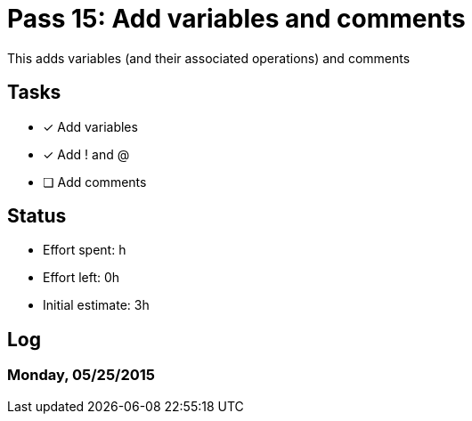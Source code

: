 = Pass 15: Add variables and comments

This adds variables (and their associated operations) and comments


== Tasks
- [x] Add variables
- [x] Add ! and @
- [ ] Add comments


== Status
- Effort spent: h
- Effort left: 0h
- Initial estimate: 3h

== Log


=== Monday, 05/25/2015
----

----